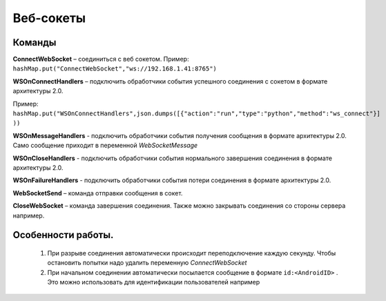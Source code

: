 .. SimpleUI documentation master file, created by
   sphinx-quickstart on Sat May 16 14:23:51 2020.
   You can adapt this file completely to your liking, but it should at least
   contain the root `toctree` directive.

Веб-сокеты
========================


Команды
------------

**ConnectWebSocket** – соединиться с веб сокетом. Пример: ``hashMap.put("ConnectWebSocket","ws://192.168.1.41:8765")``

**WSOnConnectHandlers** – подключить обработчики события успешного соединения с сокетом в формате архитектуры 2.0. 

Пример: ``hashMap.put("WSOnConnectHandlers",json.dumps([{"action":"run","type":"python","method":"ws_connect"}] ))``

**WSOnMessageHandlers** - подключить обработчики события получения сообщения в формате архитектуры 2.0. Само сообщение приходит в переменной  *WebSocketMessage*

**WSOnCloseHandlers** -  подключить обработчики события нормального завершения соединения  в формате архитектуры 2.0.

**WSOnFailureHandlers** -   подключить обработчики события потери соединения  в формате архитектуры 2.0.

**WebSocketSend** – команда отправки сообщения в сокет. 

**CloseWebSocket** – команда завершения соединения. Также можно закрывать соединения со стороны сервера например.

Особенности работы.
---------------------

 1. При разрыве соединения автоматически происходит переподключение каждую секунду. Чтобы остановить попытки надо удалить переменную *ConnectWebSocket*

 2. При начальном соединении автоматически посылается сообщение в формате ``id:<AndroidID>`` . Это можно использовать для идентификации пользователей например

